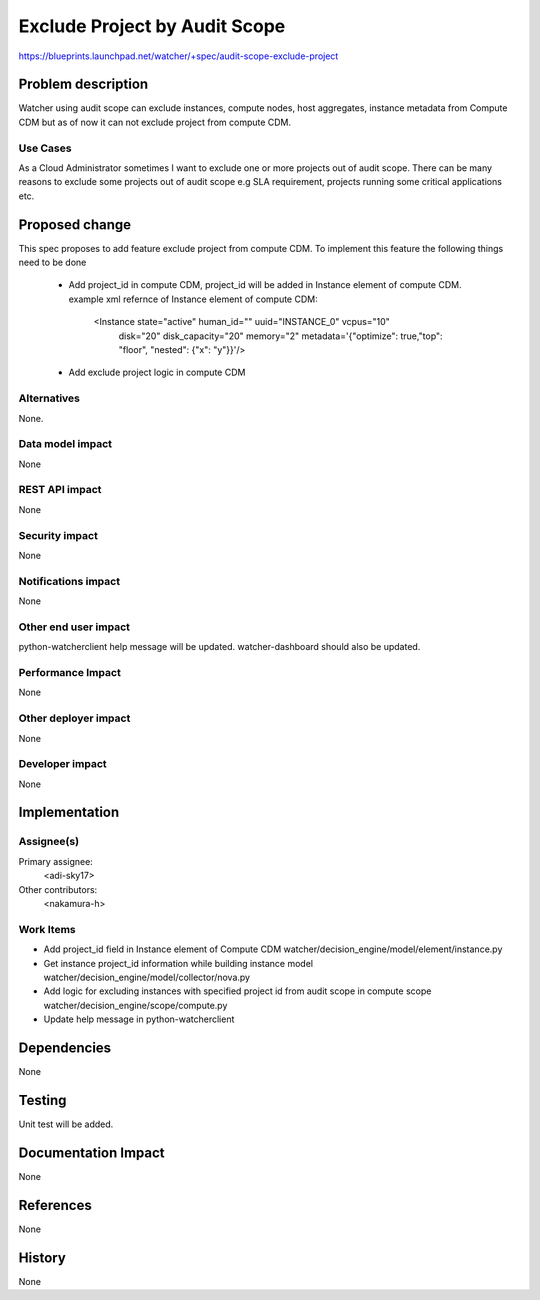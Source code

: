 ..
 This work is licensed under a Creative Commons Attribution 3.0 Unported
 License.

 http://creativecommons.org/licenses/by/3.0/legalcode

==============================
Exclude Project by Audit Scope
==============================

https://blueprints.launchpad.net/watcher/+spec/audit-scope-exclude-project

Problem description
===================

Watcher using audit scope can exclude instances, compute nodes, host
aggregates, instance metadata from Compute CDM but as of now it can not
exclude project from compute CDM.

Use Cases
----------

As a Cloud Administrator sometimes I want to exclude one or more projects
out of audit scope. There can be many reasons to exclude some projects out
of audit scope e.g SLA requirement, projects running some critical
applications etc.

Proposed change
===============

This spec proposes to add feature exclude project from compute CDM.
To implement this feature the following things need to be done

  * Add project_id in compute CDM, project_id will be added in
    Instance element of compute CDM.
    example xml refernce of Instance element of compute CDM:

     <Instance state="active" human_id="" uuid="INSTANCE_0" vcpus="10"
      disk="20" disk_capacity="20" memory="2"
      metadata='{"optimize": true,"top": "floor", "nested": {"x": "y"}}'/>

  * Add exclude project logic in compute CDM

Alternatives
------------

None.

Data model impact
-----------------

None

REST API impact
---------------

None

Security impact
---------------

None

Notifications impact
--------------------

None

Other end user impact
---------------------

python-watcherclient help message will be updated.
watcher-dashboard should also be updated.

Performance Impact
------------------

None

Other deployer impact
---------------------

None

Developer impact
----------------

None

Implementation
==============

Assignee(s)
-----------

Primary assignee:
  <adi-sky17>

Other contributors:
  <nakamura-h>

Work Items
----------

* Add project_id field in Instance element of Compute CDM
  watcher/decision_engine/model/element/instance.py

* Get instance project_id information while building instance model
  watcher/decision_engine/model/collector/nova.py

* Add logic for excluding instances with specified project id from
  audit scope in compute scope
  watcher/decision_engine/scope/compute.py

* Update help message in python-watcherclient

Dependencies
============

None

Testing
=======

Unit test will be added.

Documentation Impact
====================

None

References
==========

None

History
=======

None
